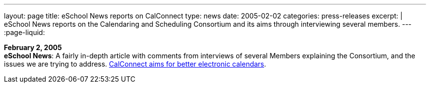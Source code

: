 ---
layout: page
title: eSchool News reports on CalConnect
type: news
date: 2005-02-02
categories: press-releases
excerpt: |
  eSchool News reports on the Calendaring and Scheduling Consortium
  and its aims through interviewing several members.
---
:page-liquid:

*February 2, 2005* +
*eSchool News*: A fairly in-depth article with comments from interviews
of several Members explaining the Consortium, and the issues we are
trying to address.
http://www.eschoolnews.com/news/showStory.cfm?ArticleID=5489&page=1[CalConnect
aims for better electronic calendars].
